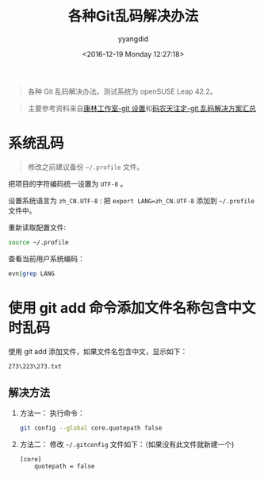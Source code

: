 #+TITLE: 各种Git乱码解决办法
#+DATE: <2016-12-19 Monday 12:27:18>
#+TAGS: Git, 乱码
#+PERMALINK: 各种Git乱码解决办法
#+VERSION: 0.1
#+CATEGORIES: Git
#+LAYOUT: post
#+AUTHOR: yyangdid
#+EMAIL: yyangdid@gmail.com
#+COMMENTS: yes
#+BEGIN_QUOTE
各种 Git 乱码解决办法。测试系统为 openSUSE Leap 42.2。
#+END_QUOTE
#+BEGIN_EXPORT html
<!--more-->
#+END_EXPORT
#+BEGIN_QUOTE
主要参考资料来自[[http://blog.csdn.net/kl222/article/details/32903495][康林工作室-git 设置]]和[[http://blog.csdn.net/yunnywu/article/details/50553908][码农天注定-git 乱码解决方案汇总]]
#+END_QUOTE
* 系统乱码
#+BEGIN_QUOTE
修改之前建议备份 =~/.profile= 文件。
#+END_QUOTE
把项目的字符编码统一设置为 =UTF-8= 。

设置系统语言为 =zh_CN.UTF-8= :
把 =export LANG=zh_CN.UTF-8= 添加到 =~/.profile= 文件中。

重新读取配置文件:
#+BEGIN_SRC sh
source ~/.profile
#+END_SRC

查看当前用户系统编码：
#+BEGIN_SRC sh
evn|grep LANG
#+END_SRC
* 使用 git add 命令添加文件名称包含中文时乱码
使用 git add 添加文件，如果文件名包含中文，显示如下：
#+BEGIN_EXAMPLE
273\223\273.txt
#+END_EXAMPLE
** 解决方法
   1) 方法一：
      执行命令：
      #+BEGIN_SRC sh
      git config --global core.quotepath false
      #+END_SRC
   2) 方法二：
      修改 =~/.gitconfig= 文件如下：（如果没有此文件就新建一个)
      #+BEGIN_EXAMPLE
      [core]
	      quotepath = false
      #+END_EXAMPLE
